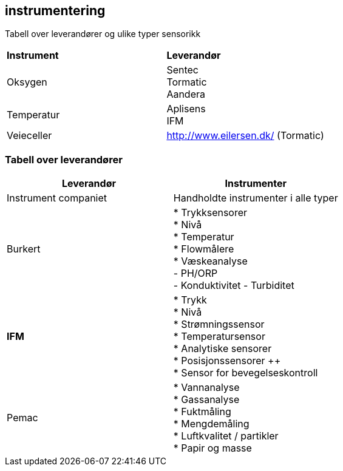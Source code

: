 == instrumentering

Tabell over leverandører og ulike typer sensorikk

[cols="2,2"]
|===
|**Instrument**
|**Leverandør**

|Oksygen            |Sentec +
                     Tormatic +
                     Aandera +

| Temperatur       | Aplisens +
                     IFM
                  

| Veieceller
| http://www.eilersen.dk/ (Tormatic) +

|=== 

=== Tabell over leverandører 

[%hardbreaks]
[cols="2,2"]
|===
|**Leverandør** |**Instrumenter**

| Instrument companiet  | Handholdte instrumenter i alle typer

| Burkert               | * Trykksensorer +
                          * Nivå +
                          * Temperatur +
                          * Flowmålere +
                          * Væskeanalyse +
                            - PH/ORP +
                            - Konduktivitet
                            - Turbiditet

| **IFM**               | * Trykk +
                          * Nivå +
                          * Strømningssensor +
                          * Temperatursensor +
                          * Analytiske sensorer +
                          * Posisjonssensorer ++ +
                          * Sensor for bevegelseskontroll +

| Pemac                 | * Vannanalyse +
                          * Gassanalyse +
                          * Fuktmåling + 
                          * Mengdemåling + 
                          * Luftkvalitet  / partikler +
                          * Papir og masse




|=== 